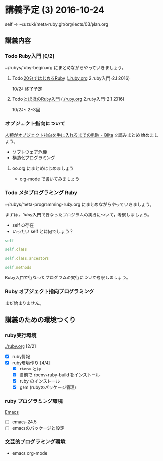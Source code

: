 * 講義予定 (3) 2016-10-24
  self => ~suzuki/meta-ruby.git/org/lects/03/plan.org

** 講義内容

*** Todo Ruby入門 [0/2]
    SCHEDULED: <2016-10-24 月>

    ~/rubys/ruby-begin.org にまとめながらやっていきましょう。

**** Todo [[https://www.ruby-lang.org/ja/documentation/quickstart/][20分ではじめるRuby]] ([[./ruby.org]] 2.ruby入門-2.1 2016)
     10/24 終了予定

**** Todo [[http://www.tohoho-web.com/ruby/][とほほのRuby入門]] ([[./ruby.org]] 2.ruby入門-2.1 2016)
     10/24~ 2~3回

*** オブジェクト指向について
  
    [[http://qiita.com/hirokidaichi/items/591ad96ab12938878fe1][人類がオブジェクト指向を手に入れるまでの軌跡 - Qiita]] を読みまとめ
    始めましょう。

    - ソフトウェア危機
    - 構造化プログラミング

**** oo.org にまとめはじめましょう 

     - org-mode で書いてみましょう

*** Todo メタプログラミング Ruby
    SCHEDULED: <2016-10-24 月>

    ~/rubys/meta-programming-ruby.org にまとめながらやっていきましょう。

    まずは，Ruby入門で行なったプログラムの実行について，考察しましょう。
    - self の存在
    - いったい self とは何でしょう？

#+BEGIN_SRC ruby :results output :exports both
self

self.class

self.class.ancestors

self.methods

#+END_SRC

#+RESULTS:

    
    Ruby入門で行なったプログラムの実行について考察しましょう。


*** Ruby オブジェクト指向プログラミング

    まだ始まりません。

** 講義のための環境つくり

*** ruby実行環境 
    [[./ruby.org]] [2/2]
    - [X] ruby情報
    - [X] ruby環境作り [4/4]
      - [X] rbenv とは 
      - [X] 自前で rbenv+ruby-build をインストール
      - [X] ruby のインストール
      - [X] gem (rubyのパッケージ管理)

*** ruby プログラミング環境
    [[./emacs.org][Emacs]]
    - [ ] emacs-24.5
    - [ ] emacsのパッケージと設定

*** 文芸的プログラミング環境 
    - emacs org-mode


